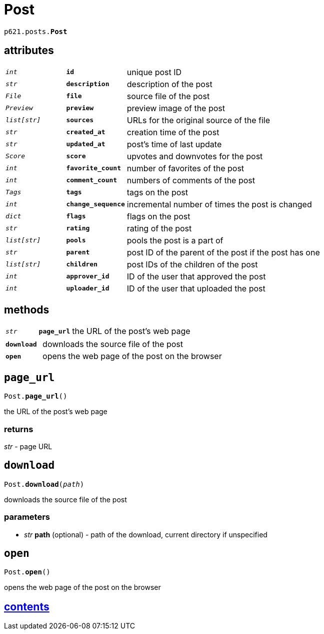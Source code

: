 = Post

`p621.posts.*Post*`

== attributes

[cols='1,1,5']
|===
|`_int_`
|`*id*`
|unique post ID

|`_str_`
|`*description*`
|description of the post

|`_File_`
|`*file*`
|source file of the post

|`_Preview_`
|`*preview*`
|preview image of the post

|`_list[str]_`
|`*sources*`
|URLs for the original source of the file

|`_str_`
|`*created_at*`
|creation time of the post

|`_str_`
|`*updated_at*`
|post's time of last update

|`_Score_`
|`*score*`
|upvotes and downvotes for the post

|`_int_`
|`*favorite_count*`
|number of favorites of the post

|`_int_`
|`*comment_count*`
|numbers of comments of the post

|`_Tags_`
|`*tags*`
|tags on the post

|`_int_`
|`*change_sequence*`
|incremental number of times the post is changed

|`_dict_`
|`*flags*`
|flags on the post

|`_str_`
|`*rating*`
|rating of the post

|`_list[str]_`
|`*pools*`
|pools the post is a part of

|`_str_`
|`*parent*`
|post ID of the parent of the post if the post has one

|`_list[str]_`
|`*children*`
|post IDs of the children of the post

|`_int_`
|`*approver_id*`
|ID of the user that approved the post

|`_int_`
|`*uploader_id*`
|ID of the user that uploaded the post
|===

== methods

[cols='1,1,5']
|===
|`_str_`
|`*page_url*`
|the URL of the post's web page
|===

[cols='1,5']
|===
|`*download*`
|downloads the source file of the post
|`*open*`
|opens the web page of the post on the browser
|===


== `page_url`

`Post.*page_url*()`

the URL of the post's web page

=== returns

_str_ - page URL


== `download`

`Post.*download*(_path_)`

downloads the source file of the post

=== parameters

* _str_ *path* (optional) - path of the download, current directory if unspecified


== `open`

`Post.*open*()`

opens the web page of the post on the browser


== link:../../contents.adoc[contents]